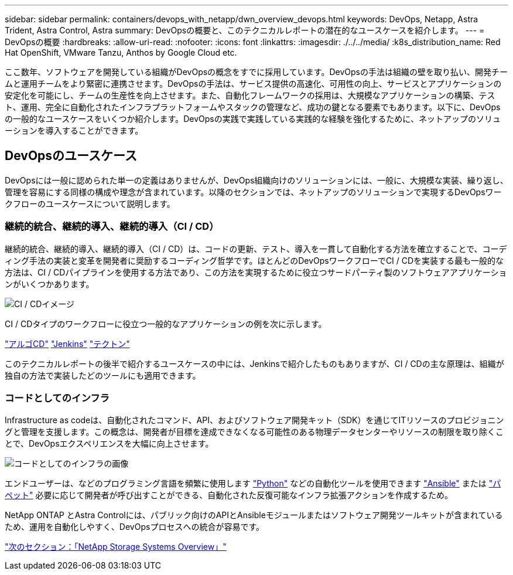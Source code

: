 ---
sidebar: sidebar 
permalink: containers/devops_with_netapp/dwn_overview_devops.html 
keywords: DevOps, Netapp, Astra Trident, Astra Control, Astra 
summary: DevOpsの概要と、このテクニカルレポートの潜在的なユースケースを紹介します。 
---
= DevOpsの概要
:hardbreaks:
:allow-uri-read: 
:nofooter: 
:icons: font
:linkattrs: 
:imagesdir: ./../../media/
:k8s_distribution_name: Red Hat OpenShift, VMware Tanzu, Anthos by Google Cloud etc.


[role="lead"]
ここ数年、ソフトウェアを開発している組織がDevOpsの概念をすでに採用しています。DevOpsの手法は組織の壁を取り払い、開発チームと運用チームをより緊密に連携させます。DevOpsの手法は、サービス提供の高速化、可用性の向上、サービスとアプリケーションの安定化を可能にし、チームの生産性を向上させます。また、自動化フレームワークの採用は、大規模なアプリケーションの構築、テスト、運用、完全に自動化されたインフラプラットフォームやスタックの管理など、成功の鍵となる要素でもあります。以下に、DevOpsの一般的なユースケースをいくつか紹介します。DevOpsの実践で実践している実践的な経験を強化するために、ネットアップのソリューションを導入することができます。



== DevOpsのユースケース

DevOpsには一般に認められた単一の定義はありませんが、DevOps組織向けのソリューションには、一般に、大規模な実装、繰り返し、管理を容易にする同様の構成や理念が含まれています。以降のセクションでは、ネットアップのソリューションで実現するDevOpsワークフローのユースケースについて説明します。



=== 継続的統合、継続的導入、継続的導入（CI / CD）

継続的統合、継続的導入、継続的導入（CI / CD）は、コードの更新、テスト、導入を一貫して自動化する方法を確立することで、コーディング手法の実装と変革を開発者に奨励するコーディング哲学です。ほとんどのDevOpsワークフローでCI / CDを実装する最も一般的な方法は、CI / CDパイプラインを使用する方法であり、この方法を実現するために役立つサードパーティ製のソフトウェアアプリケーションがいくつかあります。

image::dwn_image_16.png[CI / CDイメージ]

CI / CDタイプのワークフローに役立つ一般的なアプリケーションの例を次に示します。

https://argoproj.github.io/cd/["アルゴCD"]
https://jenkins.io["Jenkins"]
https://tekton.dev["テクトン"]

このテクニカルレポートの後半で紹介するユースケースの中には、Jenkinsで紹介したものもありますが、CI / CDの主な原理は、組織が独自の方法で実装したどのツールにも適用できます。



=== コードとしてのインフラ

Infrastructure as codeは、自動化されたコマンド、API、およびソフトウェア開発キット（SDK）を通じてITリソースのプロビジョニングと管理を支援します。この概念は、開発者が目標を達成できなくなる可能性のある物理データセンターやリソースの制限を取り除くことで、DevOpsエクスペリエンスを大幅に向上させます。

image::dwn_image_17.png[コードとしてのインフラの画像]

エンドユーザーは、などのプログラミング言語を頻繁に使用します https://www.python.org/["Python"] などの自動化ツールを使用できます https://www.ansible.com/["Ansible"] または https://puppet.com/["パペット"] 必要に応じて開発者が呼び出すことができる、自動化された反復可能なインフラ拡張アクションを作成するため。

NetApp ONTAP とAstra Controlには、パブリック向けのAPIとAnsibleモジュールまたはソフトウェア開発ツールキットが含まれているため、運用を自動化しやすく、DevOpsプロセスへの統合が容易です。

link:dwn_overview_netapp.html["次のセクション：「NetApp Storage Systems Overview」"]
